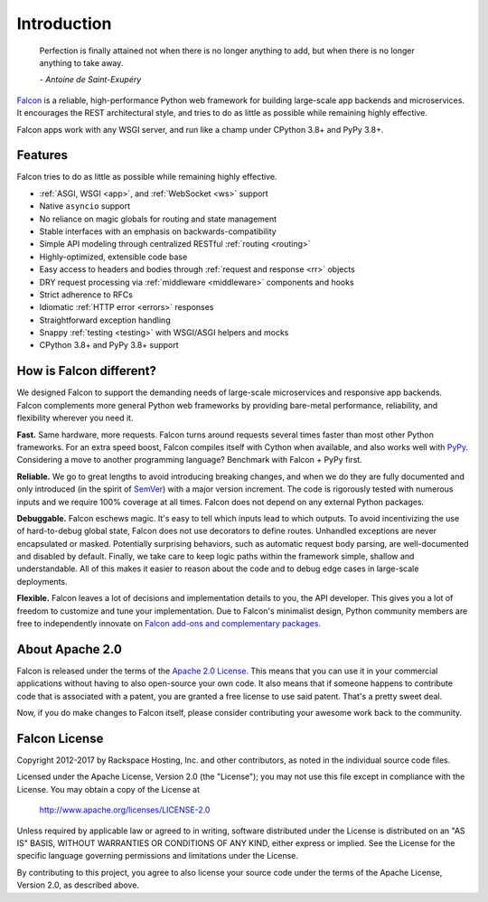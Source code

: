 .. _introduction:

Introduction
============

    Perfection is finally attained not when there is no longer anything
    to add, but when there is no longer anything to take away.

    *- Antoine de Saint-Exupéry*

`Falcon <https://falconframework.org>`__ is a reliable,
high-performance Python web framework for building
large-scale app backends and microservices. It encourages the REST
architectural style, and tries to do as little as possible while
remaining highly effective.

Falcon apps work with any WSGI server, and run like a champ under
CPython 3.8+ and PyPy 3.8+.

Features
--------

Falcon tries to do as little as possible while remaining highly effective.

- :ref:`ASGI, WSGI <app>`, and :ref:`WebSocket <ws>` support
- Native ``asyncio`` support
- No reliance on magic globals for routing and state management
- Stable interfaces with an emphasis on backwards-compatibility
- Simple API modeling through centralized RESTful :ref:`routing <routing>`
- Highly-optimized, extensible code base
- Easy access to headers and bodies through :ref:`request and response <rr>`
  objects
- DRY request processing via :ref:`middleware <middleware>` components and hooks
- Strict adherence to RFCs
- Idiomatic :ref:`HTTP error <errors>` responses
- Straightforward exception handling
- Snappy :ref:`testing <testing>` with WSGI/ASGI helpers and mocks
- CPython 3.8+ and PyPy 3.8+ support

How is Falcon different?
------------------------

We designed Falcon to support the demanding needs of large-scale
microservices and responsive app backends. Falcon complements more
general Python web frameworks by providing bare-metal performance,
reliability, and flexibility wherever you need it.

**Fast.** Same hardware, more requests. Falcon turns around
requests several times faster than most other Python frameworks. For
an extra speed boost, Falcon compiles itself with Cython when
available, and also works well with `PyPy <https://pypy.org>`__.
Considering a move to another programming language? Benchmark with
Falcon + PyPy first.

**Reliable.** We go to great lengths to avoid introducing
breaking changes, and when we do they are fully documented and only
introduced (in the spirit of
`SemVer <http://semver.org/>`__) with a major version
increment. The code is rigorously tested with numerous inputs and we
require 100% coverage at all times. Falcon does not depend on any
external Python packages.

**Debuggable.** Falcon eschews magic. It's easy to tell which inputs lead to
which outputs. To avoid incentivizing the use of hard-to-debug global state,
Falcon does not use decorators to define routes. Unhandled exceptions are never
encapsulated or masked. Potentially surprising behaviors, such as automatic
request body parsing, are well-documented and disabled by default. Finally, we
take care to keep logic paths within the framework simple, shallow and
understandable. All of this makes it easier to reason about the code and to
debug edge cases in large-scale deployments.

**Flexible.** Falcon leaves a lot of decisions and implementation
details to you, the API developer. This gives you a lot of freedom to
customize and tune your implementation. Due to Falcon's minimalist
design, Python community members are free to independently innovate on
`Falcon add-ons and complementary packages <https://github.com/falconry/falcon/wiki>`__.

About Apache 2.0
----------------

Falcon is released under the terms of the `Apache 2.0 License`_. This means that you can use it in your commercial applications without having to also open-source your own code. It also means that if someone happens to contribute code that is associated with a patent, you are granted a free license to use said patent. That's a pretty sweet deal.

Now, if you do make changes to Falcon itself, please consider contributing your awesome work back to the community.

.. _`Apache 2.0 License`: http://opensource.org/licenses/Apache-2.0

Falcon License
--------------

Copyright 2012-2017 by Rackspace Hosting, Inc. and other contributors,
as noted in the individual source code files.

Licensed under the Apache License, Version 2.0 (the "License");
you may not use this file except in compliance with the License.
You may obtain a copy of the License at

    http://www.apache.org/licenses/LICENSE-2.0

Unless required by applicable law or agreed to in writing, software
distributed under the License is distributed on an "AS IS" BASIS,
WITHOUT WARRANTIES OR CONDITIONS OF ANY KIND, either express or implied.
See the License for the specific language governing permissions and
limitations under the License.

By contributing to this project, you agree to also license your source
code under the terms of the Apache License, Version 2.0, as described
above.

